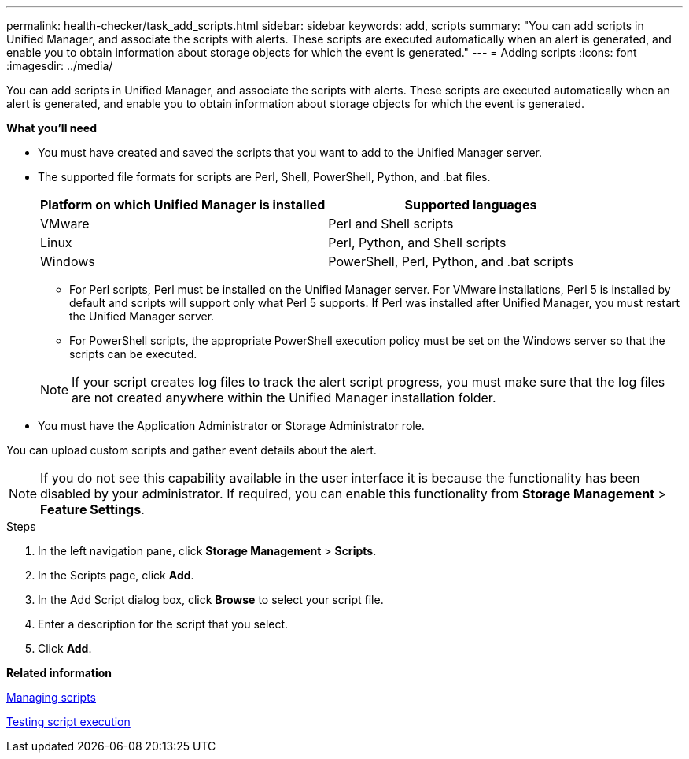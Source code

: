 ---
permalink: health-checker/task_add_scripts.html
sidebar: sidebar
keywords: add, scripts
summary: "You can add scripts in Unified Manager, and associate the scripts with alerts. These scripts are executed automatically when an alert is generated, and enable you to obtain information about storage objects for which the event is generated."
---
= Adding scripts
:icons: font
:imagesdir: ../media/

[.lead]
You can add scripts in Unified Manager, and associate the scripts with alerts. These scripts are executed automatically when an alert is generated, and enable you to obtain information about storage objects for which the event is generated.

*What you'll need*

* You must have created and saved the scripts that you want to add to the Unified Manager server.
* The supported file formats for scripts are Perl, Shell, PowerShell, Python, and .bat files.
+
[cols="2*",options="header"]
|===
| Platform on which Unified Manager is installed| Supported languages
a|
VMware
a|
Perl and Shell scripts
a|
Linux
a|
Perl, Python, and Shell scripts
a|
Windows
a|
PowerShell, Perl, Python, and .bat scripts
|===

 ** For Perl scripts, Perl must be installed on the Unified Manager server. For VMware installations, Perl 5 is installed by default and scripts will support only what Perl 5 supports. If Perl was installed after Unified Manager, you must restart the Unified Manager server.
 ** For PowerShell scripts, the appropriate PowerShell execution policy must be set on the Windows server so that the scripts can be executed.

+
[NOTE]
====
If your script creates log files to track the alert script progress, you must make sure that the log files are not created anywhere within the Unified Manager installation folder.
====

* You must have the Application Administrator or Storage Administrator role.

You can upload custom scripts and gather event details about the alert.

[NOTE]
====
If you do not see this capability available in the user interface it is because the functionality has been disabled by your administrator. If required, you can enable this functionality from *Storage Management* > *Feature Settings*.
====

.Steps
. In the left navigation pane, click *Storage Management* > *Scripts*.
. In the Scripts page, click *Add*.
. In the Add Script dialog box, click *Browse* to select your script file.
. Enter a description for the script that you select.
. Click *Add*.

*Related information*

xref:concept_manage_scripts.adoc[Managing scripts]

xref:task_test_script_execution.adoc[Testing script execution]
